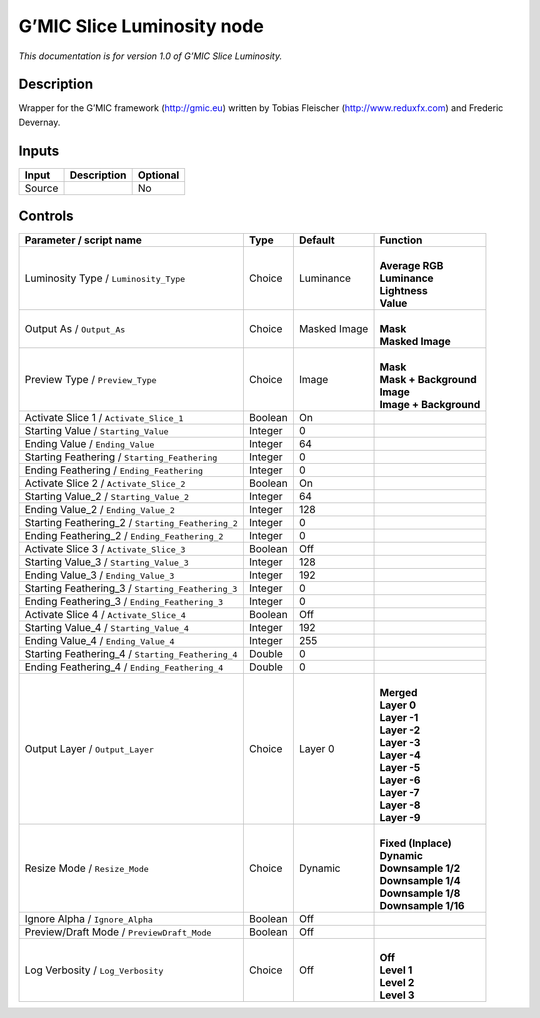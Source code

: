 .. _eu.gmic.SliceLuminosity:

G’MIC Slice Luminosity node
===========================

*This documentation is for version 1.0 of G’MIC Slice Luminosity.*

Description
-----------

Wrapper for the G’MIC framework (http://gmic.eu) written by Tobias Fleischer (http://www.reduxfx.com) and Frederic Devernay.

Inputs
------

+--------+-------------+----------+
| Input  | Description | Optional |
+========+=============+==========+
| Source |             | No       |
+--------+-------------+----------+

Controls
--------

.. tabularcolumns:: |>{\raggedright}p{0.2\columnwidth}|>{\raggedright}p{0.06\columnwidth}|>{\raggedright}p{0.07\columnwidth}|p{0.63\columnwidth}|

.. cssclass:: longtable

+---------------------------------------------------+---------+--------------+--------------------------+
| Parameter / script name                           | Type    | Default      | Function                 |
+===================================================+=========+==============+==========================+
| Luminosity Type / ``Luminosity_Type``             | Choice  | Luminance    | |                        |
|                                                   |         |              | | **Average RGB**        |
|                                                   |         |              | | **Luminance**          |
|                                                   |         |              | | **Lightness**          |
|                                                   |         |              | | **Value**              |
+---------------------------------------------------+---------+--------------+--------------------------+
| Output As / ``Output_As``                         | Choice  | Masked Image | |                        |
|                                                   |         |              | | **Mask**               |
|                                                   |         |              | | **Masked Image**       |
+---------------------------------------------------+---------+--------------+--------------------------+
| Preview Type / ``Preview_Type``                   | Choice  | Image        | |                        |
|                                                   |         |              | | **Mask**               |
|                                                   |         |              | | **Mask + Background**  |
|                                                   |         |              | | **Image**              |
|                                                   |         |              | | **Image + Background** |
+---------------------------------------------------+---------+--------------+--------------------------+
| Activate Slice 1 / ``Activate_Slice_1``           | Boolean | On           |                          |
+---------------------------------------------------+---------+--------------+--------------------------+
| Starting Value / ``Starting_Value``               | Integer | 0            |                          |
+---------------------------------------------------+---------+--------------+--------------------------+
| Ending Value / ``Ending_Value``                   | Integer | 64           |                          |
+---------------------------------------------------+---------+--------------+--------------------------+
| Starting Feathering / ``Starting_Feathering``     | Integer | 0            |                          |
+---------------------------------------------------+---------+--------------+--------------------------+
| Ending Feathering / ``Ending_Feathering``         | Integer | 0            |                          |
+---------------------------------------------------+---------+--------------+--------------------------+
| Activate Slice 2 / ``Activate_Slice_2``           | Boolean | On           |                          |
+---------------------------------------------------+---------+--------------+--------------------------+
| Starting Value_2 / ``Starting_Value_2``           | Integer | 64           |                          |
+---------------------------------------------------+---------+--------------+--------------------------+
| Ending Value_2 / ``Ending_Value_2``               | Integer | 128          |                          |
+---------------------------------------------------+---------+--------------+--------------------------+
| Starting Feathering_2 / ``Starting_Feathering_2`` | Integer | 0            |                          |
+---------------------------------------------------+---------+--------------+--------------------------+
| Ending Feathering_2 / ``Ending_Feathering_2``     | Integer | 0            |                          |
+---------------------------------------------------+---------+--------------+--------------------------+
| Activate Slice 3 / ``Activate_Slice_3``           | Boolean | Off          |                          |
+---------------------------------------------------+---------+--------------+--------------------------+
| Starting Value_3 / ``Starting_Value_3``           | Integer | 128          |                          |
+---------------------------------------------------+---------+--------------+--------------------------+
| Ending Value_3 / ``Ending_Value_3``               | Integer | 192          |                          |
+---------------------------------------------------+---------+--------------+--------------------------+
| Starting Feathering_3 / ``Starting_Feathering_3`` | Integer | 0            |                          |
+---------------------------------------------------+---------+--------------+--------------------------+
| Ending Feathering_3 / ``Ending_Feathering_3``     | Integer | 0            |                          |
+---------------------------------------------------+---------+--------------+--------------------------+
| Activate Slice 4 / ``Activate_Slice_4``           | Boolean | Off          |                          |
+---------------------------------------------------+---------+--------------+--------------------------+
| Starting Value_4 / ``Starting_Value_4``           | Integer | 192          |                          |
+---------------------------------------------------+---------+--------------+--------------------------+
| Ending Value_4 / ``Ending_Value_4``               | Integer | 255          |                          |
+---------------------------------------------------+---------+--------------+--------------------------+
| Starting Feathering_4 / ``Starting_Feathering_4`` | Double  | 0            |                          |
+---------------------------------------------------+---------+--------------+--------------------------+
| Ending Feathering_4 / ``Ending_Feathering_4``     | Double  | 0            |                          |
+---------------------------------------------------+---------+--------------+--------------------------+
| Output Layer / ``Output_Layer``                   | Choice  | Layer 0      | |                        |
|                                                   |         |              | | **Merged**             |
|                                                   |         |              | | **Layer 0**            |
|                                                   |         |              | | **Layer -1**           |
|                                                   |         |              | | **Layer -2**           |
|                                                   |         |              | | **Layer -3**           |
|                                                   |         |              | | **Layer -4**           |
|                                                   |         |              | | **Layer -5**           |
|                                                   |         |              | | **Layer -6**           |
|                                                   |         |              | | **Layer -7**           |
|                                                   |         |              | | **Layer -8**           |
|                                                   |         |              | | **Layer -9**           |
+---------------------------------------------------+---------+--------------+--------------------------+
| Resize Mode / ``Resize_Mode``                     | Choice  | Dynamic      | |                        |
|                                                   |         |              | | **Fixed (Inplace)**    |
|                                                   |         |              | | **Dynamic**            |
|                                                   |         |              | | **Downsample 1/2**     |
|                                                   |         |              | | **Downsample 1/4**     |
|                                                   |         |              | | **Downsample 1/8**     |
|                                                   |         |              | | **Downsample 1/16**    |
+---------------------------------------------------+---------+--------------+--------------------------+
| Ignore Alpha / ``Ignore_Alpha``                   | Boolean | Off          |                          |
+---------------------------------------------------+---------+--------------+--------------------------+
| Preview/Draft Mode / ``PreviewDraft_Mode``        | Boolean | Off          |                          |
+---------------------------------------------------+---------+--------------+--------------------------+
| Log Verbosity / ``Log_Verbosity``                 | Choice  | Off          | |                        |
|                                                   |         |              | | **Off**                |
|                                                   |         |              | | **Level 1**            |
|                                                   |         |              | | **Level 2**            |
|                                                   |         |              | | **Level 3**            |
+---------------------------------------------------+---------+--------------+--------------------------+
